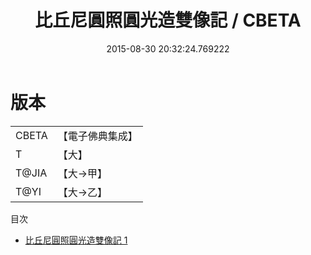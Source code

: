 #+TITLE: 比丘尼圓照圓光造雙像記 / CBETA

#+DATE: 2015-08-30 20:32:24.769222
* 版本
 |     CBETA|【電子佛典集成】|
 |         T|【大】     |
 |     T@JIA|【大→甲】   |
 |      T@YI|【大→乙】   |
目次
 - [[file:KR6j0431_001.txt][比丘尼圓照圓光造雙像記 1]]
